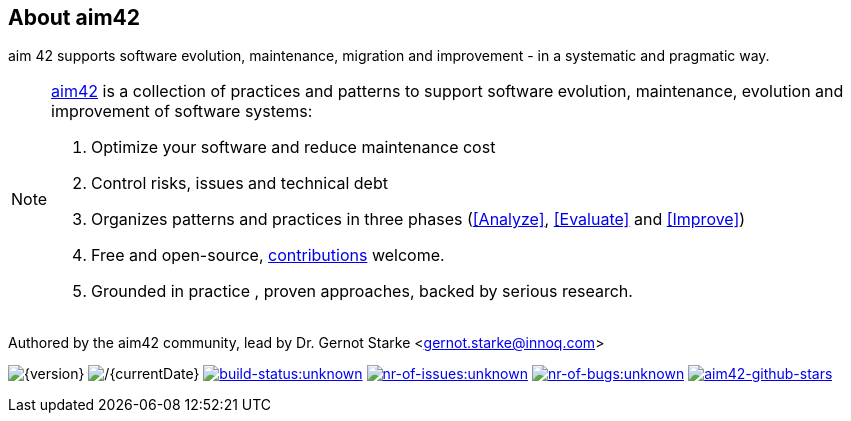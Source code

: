 :numbered!:

== About aim42

[role="lead"]
aim 42 supports software evolution, maintenance, migration and improvement - in a systematic and pragmatic way.



[NOTE]
--
http://aim42.org[aim42] is a collection of practices and patterns to support software evolution, maintenance, evolution and improvement of software systems:

. Optimize your software and reduce maintenance cost
. Control risks, issues and technical debt
. Organizes patterns and practices in three phases (<<Analyze>>, <<Evaluate>> and <<Improve>>)
. Free and open-source, <<contributions,contributions>> welcome.
. Grounded in practice , proven approaches, backed by serious research.
--

Authored by the aim42 community, lead by Dr. Gernot Starke <gernot.starke@innoq.com>

//[small]#Version {version}, last update {docdate}, Status:#
image:http://img.shields.io/badge/Version-{version}-green.svg[{version}] 
image:http://img.shields.io/badge/Date-{currentDate}-green.svg[/{currentDate}]
image:http://img.shields.io/travis/aim42/aim42/master.svg[link="https://travis-ci.org/aim42/aim42",window="_blank", alt="build-status:unknown"]
image:http://img.shields.io/github/issues/aim42/aim42.svg[link="https://github.com/aim42/aim42/issues",window="_blank", alt="nr-of-issues:unknown"]
image:https://badge.waffle.io/aim42/aim42.png?label=bug&title=bugs[link="https://github.com/aim42/aim42/issues?label=bug",window="_blank",alt="nr-of-bugs:unknown"]
image:https://img.shields.io/github/stars/aim42/aim42.svg[link="https://github.com/aim42/aim42",window="_blank", alt="aim42-github-stars"]
